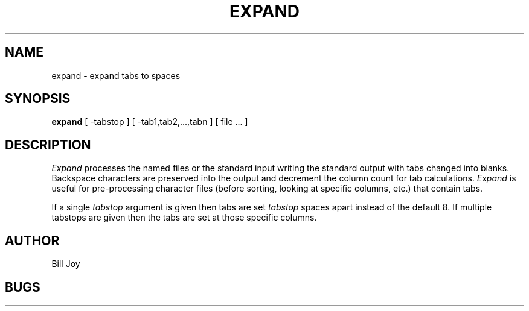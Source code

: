 .TH EXPAND 1 2/24/79
.UC
.SH NAME
expand \- expand tabs to spaces
.SH SYNOPSIS
.B expand
[
\-tabstop
] [
\-tab1,tab2,...,tabn
] [
file ...
]
.SH DESCRIPTION
.I Expand
processes the named files or the standard input writing
the standard output with tabs changed into blanks.
Backspace characters are preserved into the output and decrement
the column count for tab calculations.
.I Expand
is useful for pre-processing character files
(before sorting, looking at specific columns, etc.) that
contain tabs.
.PP
If a single
.I tabstop
argument is given then tabs are set
.I tabstop
spaces apart instead of the default 8.
If multiple tabstops are given then the tabs are set at those
specific columns.
.SH AUTHOR
Bill Joy
.SH BUGS
